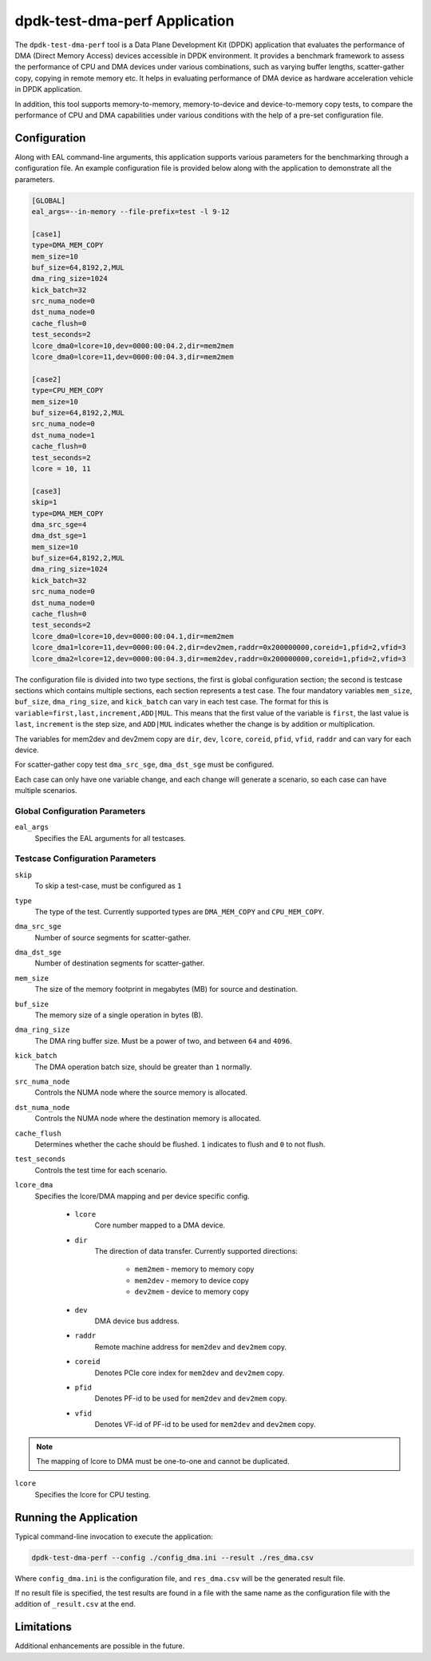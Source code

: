 ..  SPDX-License-Identifier: BSD-3-Clause
    Copyright(c) 2023 Intel Corporation.

dpdk-test-dma-perf Application
==============================

The ``dpdk-test-dma-perf`` tool is a Data Plane Development Kit (DPDK) application
that evaluates the performance of DMA (Direct Memory Access) devices accessible in DPDK environment.
It provides a benchmark framework to assess the performance
of CPU and DMA devices under various combinations,
such as varying buffer lengths, scatter-gather copy, copying in remote memory etc.
It helps in evaluating performance of DMA device as hardware acceleration vehicle
in DPDK application.

In addition, this tool supports memory-to-memory, memory-to-device and device-to-memory copy tests,
to compare the performance of CPU and DMA capabilities under various conditions
with the help of a pre-set configuration file.


Configuration
-------------

Along with EAL command-line arguments, this application supports
various parameters for the benchmarking through a configuration file.
An example configuration file is provided below
along with the application to demonstrate all the parameters.

.. code-block:: ini

   [GLOBAL]
   eal_args=--in-memory --file-prefix=test -l 9-12

   [case1]
   type=DMA_MEM_COPY
   mem_size=10
   buf_size=64,8192,2,MUL
   dma_ring_size=1024
   kick_batch=32
   src_numa_node=0
   dst_numa_node=0
   cache_flush=0
   test_seconds=2
   lcore_dma0=lcore=10,dev=0000:00:04.2,dir=mem2mem
   lcore_dma0=lcore=11,dev=0000:00:04.3,dir=mem2mem

   [case2]
   type=CPU_MEM_COPY
   mem_size=10
   buf_size=64,8192,2,MUL
   src_numa_node=0
   dst_numa_node=1
   cache_flush=0
   test_seconds=2
   lcore = 10, 11

   [case3]
   skip=1
   type=DMA_MEM_COPY
   dma_src_sge=4
   dma_dst_sge=1
   mem_size=10
   buf_size=64,8192,2,MUL
   dma_ring_size=1024
   kick_batch=32
   src_numa_node=0
   dst_numa_node=0
   cache_flush=0
   test_seconds=2
   lcore_dma0=lcore=10,dev=0000:00:04.1,dir=mem2mem
   lcore_dma1=lcore=11,dev=0000:00:04.2,dir=dev2mem,raddr=0x200000000,coreid=1,pfid=2,vfid=3
   lcore_dma2=lcore=12,dev=0000:00:04.3,dir=mem2dev,raddr=0x200000000,coreid=1,pfid=2,vfid=3

The configuration file is divided into two type sections, the first is global configuration
section; the second is testcase sections which contains multiple sections, each section
represents a test case.
The four mandatory variables ``mem_size``, ``buf_size``, ``dma_ring_size``, and ``kick_batch``
can vary in each test case.
The format for this is ``variable=first,last,increment,ADD|MUL``.
This means that the first value of the variable is ``first``,
the last value is ``last``, ``increment`` is the step size,
and ``ADD|MUL`` indicates whether the change is by addition or multiplication.

The variables for mem2dev and dev2mem copy are
``dir``, ``dev``, ``lcore``, ``coreid``, ``pfid``, ``vfid``, ``raddr``
and can vary for each device.

For scatter-gather copy test ``dma_src_sge``, ``dma_dst_sge`` must be configured.

Each case can only have one variable change,
and each change will generate a scenario, so each case can have multiple scenarios.


Global Configuration Parameters
~~~~~~~~~~~~~~~~~~~~~~~~~~~~~~~

``eal_args``
  Specifies the EAL arguments for all testcases.


Testcase Configuration Parameters
~~~~~~~~~~~~~~~~~~~~~~~~~~~~~~~~~

``skip``
  To skip a test-case, must be configured as ``1``

``type``
  The type of the test.
  Currently supported types are ``DMA_MEM_COPY`` and ``CPU_MEM_COPY``.

``dma_src_sge``
  Number of source segments for scatter-gather.

``dma_dst_sge``
  Number of destination segments for scatter-gather.

``mem_size``
  The size of the memory footprint in megabytes (MB) for source and destination.

``buf_size``
  The memory size of a single operation in bytes (B).

``dma_ring_size``
  The DMA ring buffer size. Must be a power of two, and between ``64`` and ``4096``.

``kick_batch``
  The DMA operation batch size, should be greater than ``1`` normally.

``src_numa_node``
  Controls the NUMA node where the source memory is allocated.

``dst_numa_node``
  Controls the NUMA node where the destination memory is allocated.

``cache_flush``
  Determines whether the cache should be flushed.
  ``1`` indicates to flush and ``0`` to not flush.

``test_seconds``
  Controls the test time for each scenario.

``lcore_dma``
  Specifies the lcore/DMA mapping and per device specific config.

    * ``lcore``
        Core number mapped to a DMA device.

    * ``dir``
        The direction of data transfer.
        Currently supported directions:

          * ``mem2mem`` - memory to memory copy

          * ``mem2dev`` - memory to device copy

          * ``dev2mem`` - device to memory copy

    * ``dev``
        DMA device bus address.

    * ``raddr``
        Remote machine address for ``mem2dev`` and ``dev2mem`` copy.

    * ``coreid``
        Denotes PCIe core index for ``mem2dev`` and ``dev2mem`` copy.

    * ``pfid``
        Denotes PF-id to be used for ``mem2dev`` and ``dev2mem`` copy.

    * ``vfid``
        Denotes VF-id of PF-id to be used for ``mem2dev`` and ``dev2mem`` copy.

.. note::

   The mapping of lcore to DMA must be one-to-one and cannot be duplicated.

``lcore``
  Specifies the lcore for CPU testing.


Running the Application
-----------------------

Typical command-line invocation to execute the application:

.. code-block:: console

   dpdk-test-dma-perf --config ./config_dma.ini --result ./res_dma.csv

Where ``config_dma.ini`` is the configuration file,
and ``res_dma.csv`` will be the generated result file.

If no result file is specified, the test results are found in a file
with the same name as the configuration file with the addition of ``_result.csv`` at the end.


Limitations
-----------

Additional enhancements are possible in the future.
